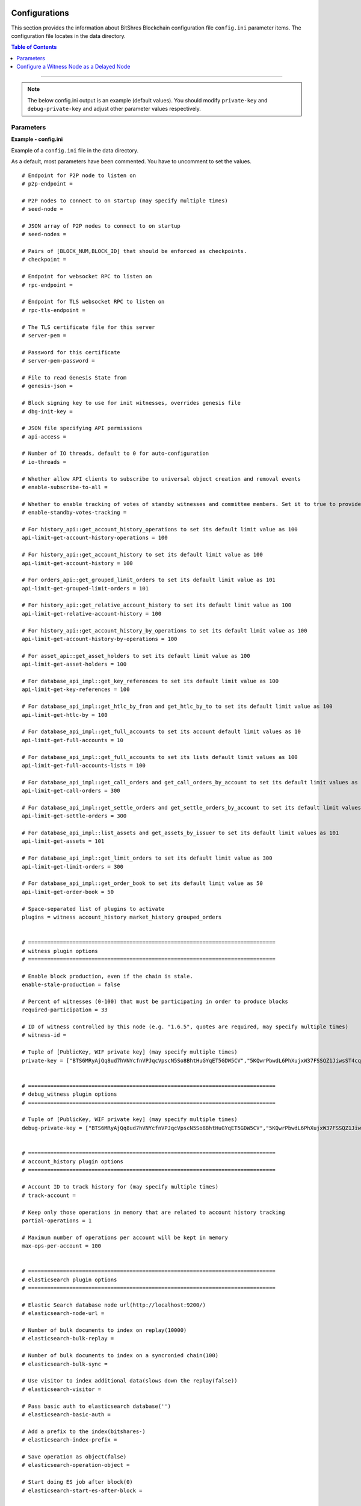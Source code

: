 
.. _bts-config-ini-eg:

Configurations
************************

This section provides the information about BitShres Blockchain configuration file ``config.ini`` parameter items. The configuration file locates in the data directory.


.. contents:: Table of Contents
   :local:

-------

.. note:: The below config.ini output is an example (default values). You should modify ``private-key`` and ``debug-private-key`` and adjust other parameter values respectively.


Parameters
===========

**Example - config.ini**


Example of a ``config.ini`` file in the data directory.

As a default, most parameters have been commented. You have to uncomment to set the values.

::

	# Endpoint for P2P node to listen on
	# p2p-endpoint =

	# P2P nodes to connect to on startup (may specify multiple times)
	# seed-node =

	# JSON array of P2P nodes to connect to on startup
	# seed-nodes =

	# Pairs of [BLOCK_NUM,BLOCK_ID] that should be enforced as checkpoints.
	# checkpoint =

	# Endpoint for websocket RPC to listen on
	# rpc-endpoint =

	# Endpoint for TLS websocket RPC to listen on
	# rpc-tls-endpoint =

	# The TLS certificate file for this server
	# server-pem =

	# Password for this certificate
	# server-pem-password =

	# File to read Genesis State from
	# genesis-json =

	# Block signing key to use for init witnesses, overrides genesis file
	# dbg-init-key =

	# JSON file specifying API permissions
	# api-access =

	# Number of IO threads, default to 0 for auto-configuration
	# io-threads =

	# Whether allow API clients to subscribe to universal object creation and removal events
	# enable-subscribe-to-all =

	# Whether to enable tracking of votes of standby witnesses and committee members. Set it to true to provide accurate data to API clients, set to false for slightly better performance.
	# enable-standby-votes-tracking =

	# For history_api::get_account_history_operations to set its default limit value as 100
	api-limit-get-account-history-operations = 100

	# For history_api::get_account_history to set its default limit value as 100
	api-limit-get-account-history = 100

	# For orders_api::get_grouped_limit_orders to set its default limit value as 101
	api-limit-get-grouped-limit-orders = 101

	# For history_api::get_relative_account_history to set its default limit value as 100
	api-limit-get-relative-account-history = 100

	# For history_api::get_account_history_by_operations to set its default limit value as 100
	api-limit-get-account-history-by-operations = 100

	# For asset_api::get_asset_holders to set its default limit value as 100
	api-limit-get-asset-holders = 100

	# For database_api_impl::get_key_references to set its default limit value as 100
	api-limit-get-key-references = 100

	# For database_api_impl::get_htlc_by_from and get_htlc_by_to to set its default limit value as 100
	api-limit-get-htlc-by = 100

	# For database_api_impl::get_full_accounts to set its account default limit values as 10
	api-limit-get-full-accounts = 10

	# For database_api_impl::get_full_accounts to set its lists default limit values as 100
	api-limit-get-full-accounts-lists = 100

	# For database_api_impl::get_call_orders and get_call_orders_by_account to set its default limit values as 300
	api-limit-get-call-orders = 300

	# For database_api_impl::get_settle_orders and get_settle_orders_by_account to set its default limit values as 300
	api-limit-get-settle-orders = 300

	# For database_api_impl::list_assets and get_assets_by_issuer to set its default limit values as 101
	api-limit-get-assets = 101

	# For database_api_impl::get_limit_orders to set its default limit value as 300
	api-limit-get-limit-orders = 300

	# For database_api_impl::get_order_book to set its default limit value as 50
	api-limit-get-order-book = 50

	# Space-separated list of plugins to activate
	plugins = witness account_history market_history grouped_orders


	# ==============================================================================
	# witness plugin options
	# ==============================================================================

	# Enable block production, even if the chain is stale.
	enable-stale-production = false

	# Percent of witnesses (0-100) that must be participating in order to produce blocks
	required-participation = 33

	# ID of witness controlled by this node (e.g. "1.6.5", quotes are required, may specify multiple times)
	# witness-id =

	# Tuple of [PublicKey, WIF private key] (may specify multiple times)
	private-key = ["BTS6MRyAjQq8ud7hVNYcfnVPJqcVpscN5So8BhtHuGYqET5GDW5CV","5KQwrPbwdL6PhXujxW37FSSQZ1JiwsST4cqQzDeyXtP79zkvFD3"]


	# ==============================================================================
	# debug_witness plugin options
	# ==============================================================================

	# Tuple of [PublicKey, WIF private key] (may specify multiple times)
	debug-private-key = ["BTS6MRyAjQq8ud7hVNYcfnVPJqcVpscN5So8BhtHuGYqET5GDW5CV","5KQwrPbwdL6PhXujxW37FSSQZ1JiwsST4cqQzDeyXtP79zkvFD3"]


	# ==============================================================================
	# account_history plugin options
	# ==============================================================================

	# Account ID to track history for (may specify multiple times)
	# track-account =

	# Keep only those operations in memory that are related to account history tracking
	partial-operations = 1

	# Maximum number of operations per account will be kept in memory
	max-ops-per-account = 100


	# ==============================================================================
	# elasticsearch plugin options
	# ==============================================================================

	# Elastic Search database node url(http://localhost:9200/)
	# elasticsearch-node-url =

	# Number of bulk documents to index on replay(10000)
	# elasticsearch-bulk-replay =

	# Number of bulk documents to index on a syncronied chain(100)
	# elasticsearch-bulk-sync =

	# Use visitor to index additional data(slows down the replay(false))
	# elasticsearch-visitor =

	# Pass basic auth to elasticsearch database('')
	# elasticsearch-basic-auth =

	# Add a prefix to the index(bitshares-)
	# elasticsearch-index-prefix =

	# Save operation as object(false)
	# elasticsearch-operation-object =

	# Start doing ES job after block(0)
	# elasticsearch-start-es-after-block =


	# ==============================================================================
	# market_history plugin options
	# ==============================================================================

	# Track market history by grouping orders into buckets of equal size measured in seconds specified as a JSON array of numbers
	bucket-size = [60,300,900,1800,3600,14400,86400]

	# How far back in time to track history for each bucket size, measured in the number of buckets (default: 1000)
	history-per-size = 1000

	# Will only store this amount of matched orders for each market in order history for querying, or those meet the other option, which has more data (default: 1000)
	max-order-his-records-per-market = 1000

	# Will only store matched orders in last X seconds for each market in order history for querying, or those meet the other option, which has more data (default: 259200 (3 days))
	max-order-his-seconds-per-market = 259200


	# ==============================================================================
	# delayed_node plugin options
	# ==============================================================================

	# RPC endpoint of a trusted validating node (required for delayed_node)
	# trusted-node =


	# ==============================================================================
	# snapshot plugin options
	# ==============================================================================

	# Block number after which to do a snapshot
	# snapshot-at-block =

	# Block time (ISO format) after which to do a snapshot
	# snapshot-at-time =

	# Pathname of JSON file where to store the snapshot
	# snapshot-to =


	# ==============================================================================
	# es_objects plugin options
	# ==============================================================================

	# Elasticsearch node url(http://localhost:9200/)
	# es-objects-elasticsearch-url =

	# Basic auth username:password('')
	# es-objects-auth =

	# Number of bulk documents to index on replay(10000)
	# es-objects-bulk-replay =

	# Number of bulk documents to index on a synchronized chain(100)
	# es-objects-bulk-sync =

	# Store proposal objects(true)
	# es-objects-proposals =

	# Store account objects(true)
	# es-objects-accounts =

	# Store asset objects(true)
	# es-objects-assets =

	# Store balances objects(true)
	# es-objects-balances =

	# Store limit order objects(true)
	# es-objects-limit-orders =

	# Store feed data(true)
	# es-objects-asset-bitasset =

	# Add a prefix to the index(objects-)
	# es-objects-index-prefix =

	# Keep only current state of the objects(true)
	# es-objects-keep-only-current =

	# Start doing ES job after block(0)
	# es-objects-start-es-after-block =


	# ==============================================================================
	# grouped_orders plugin options
	# ==============================================================================

	# Group orders by percentage increase on price. Specify a JSON array of numbers here, each number is a group, number 1 means 0.01%.
	tracked-groups = [10,100]


	# ==============================================================================
	# logging options
	# ==============================================================================
	#
	# Logging configuration is loaded from logging.ini by default.
	# If logging.ini exists, logging configuration added in this file will be ignored.

	# (updated - 20190715)



.. note:: Please see more information for Public testnet and Private testnet configurations.

  - Public testnet:  :ref:`config.ini <bts-config-ini-eg-public-testnet>` information
  - Private testnet: :ref:`config.ini <bts-config-ini-eg-private-testnet>` information




|

**Example - logging.ini**


::

	# declare an appender named "stderr" that writes messages to the console
	[log.console_appender.stderr]
	stream=std_error

	# declare an appender named "default" that writes messages to default.log
	[log.file_appender.default]
	# filename can be absolute or relative to this config file
	filename=logs/default/default.log
	# Rotate log every ? minutes, if leave out default to 60
	rotation_interval=60
	# how long will logs be kept (in days), if leave out default to 1
	rotation_limit=7

	# declare an appender named "p2p" that writes messages to p2p.log
	[log.file_appender.p2p]
	# filename can be absolute or relative to this config file
	filename=logs/p2p/p2p.log
	# Rotate log every ? minutes, if leave out default to 60
	rotation_interval=60
	# how long will logs be kept (in days), if leave out default to 1
	rotation_limit=7

	# declare an appender named "rpc" that writes messages to rpc.log
	[log.file_appender.rpc]
	# filename can be absolute or relative to this config file
	filename=logs/rpc/rpc.log
	# Rotate log every ? minutes, if leave out default to 60
	rotation_interval=60
	# how long will logs be kept (in days), if leave out default to 1
	rotation_limit=7

	# route any messages logged to the default logger to the "stderr" appender and
	# "default" appender we declared above, if they are info level or higher
	[logger.default]
	level=info
	appenders=stderr,default

	# route messages sent to the "p2p" logger to the "p2p" appender declared above
	[logger.p2p]
	level=warn
	appenders=p2p

	# route messages sent to the "rpc" logger to the "rpc" appender declared above
	[logger.rpc]
	level=error
	appenders=rpc





.. Note:: Folders and files are considered to be relative to the working directory (i.e. the directory from which the executables are launched from)

|


Configure a Witness Node as a Delayed Node
===========================================

The ``witness_node`` program can be used as a ``delayed_node``. For the instruction, *How to configure a  witness_node as a delayed_node*, check the following link:

* `How to configure a witness_node as a delayed_node <https://github.com/bitshares/bitshares-core/wiki/Delayed-Node>`_

|

Plugins
**************

To see available DNA Plugins, go to the below link page.

* `DNA Plugins: Github ReadMe <https://github.com/bitshares/bitshares-core/blob/master/libraries/plugins/README.md>`_

  - ``account_history``, ``debug_witness``, ``delayed_node``, ``elasticsearch``, ``es_objects``,  ``grouped_orders``, ``market_history``, ``snapshot``, ``witness``


|
